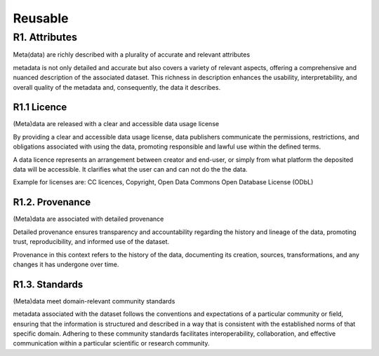 ********************
Reusable
********************

R1. Attributes
=========

Meta(data) are richly described with a plurality of accurate and relevant attributes

metadata is not only detailed and accurate but also covers a variety of relevant aspects, offering
a comprehensive and nuanced description of the associated dataset. This richness in description enhances the usability,
interpretability, and overall quality of the metadata and, consequently, the data it describes.

R1.1 Licence
--------------------

(Meta)data are released with a clear and accessible data usage license

By providing a clear and accessible data usage license, data publishers communicate the permissions, restrictions,
and obligations associated with using the data, promoting responsible and lawful use within the defined terms.

A data licence represents an arrangement between creator and end-user, or simply from what platform the deposited data will be accessible.
It clarifies what the user can and can not do the the data.

Example for licenses are: CC licences, Copyright, Open Data Commons Open Database License (ODbL)

R1.2. Provenance
--------------------

(Meta)data are associated with detailed provenance

Detailed provenance ensures transparency and accountability 
regarding the history and lineage of the data, promoting trust, reproducibility,
and informed use of the dataset.

Provenance in this context refers to the history of the data,
documenting its creation, sources, transformations, and any changes it has undergone over time.

R1.3. Standards
--------------------

(Meta)data meet domain-relevant community standards

metadata associated with the dataset follows the conventions and expectations of a particular community
or field, ensuring that the information is structured and described in a way that is consistent with
the established norms of that specific domain. Adhering to these community standards facilitates interoperability,
collaboration, and effective communication within a particular scientific or research community.